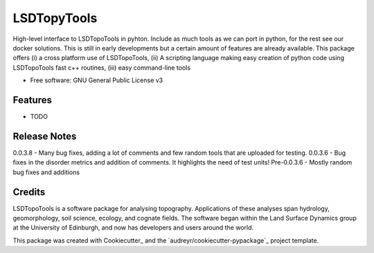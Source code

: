 ============
LSDTopyTools
============

High-level interface to LSDTopoTools in pyhton. Include as much tools as we can port in python, for the rest see our docker solutions. This is still in early developments but a certain amount of features are already available. This package offers (i) a cross platform use of LSDTopoTools, (ii) A scripting language making easy creation of python code using LSDTopoTools fast c++ routines, (iii) easy command-line tools

* Free software: GNU General Public License v3

Features
--------

* TODO

Release Notes
-------------

0.0.3.8 - Many bug fixes, adding a lot of comments and few random tools that are uploaded for testing.
0.0.3.6 - Bug fixes in the disorder metrics and addition of comments. It highlights the need of test units!
Pre-0.0.3.6 - Mostly random bug fixes and additions

Credits
-------

LSDTopoTools is a software package for analysing topography. Applications of these analyses span hydrology, geomorphology, soil science, ecology, and cognate fields. The software began within the Land Surface Dynamics group at the University of Edinburgh, and now has developers and users around the world. 

This package was created with Cookiecutter_ and the `audreyr/cookiecutter-pypackage`_ project template.
